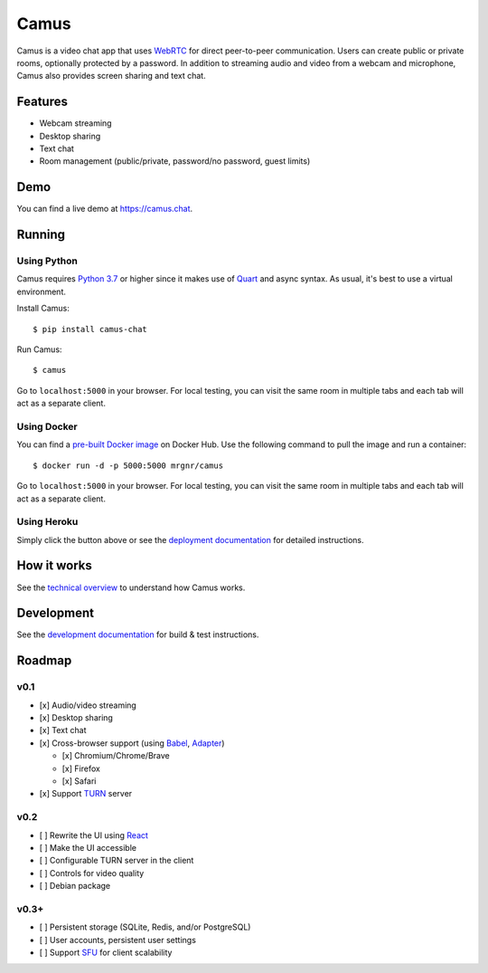 Camus
=====

|Build Status| |docs| |PyPI| |Docker Hub| |License|

Camus is a video chat app that uses `WebRTC`_ for direct peer-to-peer
communication. Users can create public or private rooms, optionally protected
by a password. In addition to streaming audio and video from a webcam and
microphone, Camus also provides screen sharing and text chat.

Features
--------

-  Webcam streaming
-  Desktop sharing
-  Text chat
-  Room management (public/private, password/no password, guest limits)

Demo
----

You can find a live demo at https://camus.chat.

Running
-------

Using Python
~~~~~~~~~~~~

Camus requires `Python 3.7`_ or higher since it makes use of `Quart`_ and async
syntax. As usual, it's best to use a virtual environment.

Install Camus:

::

   $ pip install camus-chat

Run Camus:

::

   $ camus

Go to ``localhost:5000`` in your browser. For local testing, you can visit the
same room in multiple tabs and each tab will act as a separate client.

Using Docker
~~~~~~~~~~~~

You can find a `pre-built Docker image`_ on Docker Hub. Use the following
command to pull the image and run a container:

::

   $ docker run -d -p 5000:5000 mrgnr/camus

Go to ``localhost:5000`` in your browser. For local testing, you can visit the
same room in multiple tabs and each tab will act as a separate client.

Using Heroku
~~~~~~~~~~~~

|Deploy to Heroku|

Simply click the button above or see the `deployment documentation`_ for
detailed instructions.

How it works
------------

See the `technical overview`_ to understand how Camus works.

Development
-----------

See the `development documentation`_ for build & test instructions.

Roadmap
-------

v0.1
~~~~

-  [x] Audio/video streaming
-  [x] Desktop sharing
-  [x] Text chat
-  [x] Cross-browser support (using `Babel`_, `Adapter`_)

   -  [x] Chromium/Chrome/Brave
   -  [x] Firefox
   -  [x] Safari

-  [x] Support `TURN`_ server

v0.2
~~~~

-  [ ] Rewrite the UI using `React`_
-  [ ] Make the UI accessible
-  [ ] Configurable TURN server in the client
-  [ ] Controls for video quality
-  [ ] Debian package

v0.3+
~~~~~

-  [ ] Persistent storage (SQLite, Redis, and/or PostgreSQL)
-  [ ] User accounts, persistent user settings
-  [ ] Support `SFU`_ for client scalability

.. |Build Status| image:: https://travis-ci.org/mrgnr/camus.svg?branch=master
   :target: https://travis-ci.org/mrgnr/camus
.. |docs| image:: https://img.shields.io/readthedocs/camus/latest
   :target: https://docs.camus.chat
.. |PyPI| image:: https://img.shields.io/pypi/v/camus-chat?color=blue
   :target: https://pypi.org/project/camus-chat
.. |Docker Hub| image:: https://img.shields.io/docker/pulls/mrgnr/camus
   :target: https://hub.docker.com/r/mrgnr/camus
.. |License| image:: https://img.shields.io/github/license/mrgnr/camus?color=green
   :target: https://github.com/mrgnr/camus/blob/master/LICENSE
.. |Deploy to Heroku| image:: https://www.herokucdn.com/deploy/button.svg
   :target: https://heroku.com/deploy?template=https://github.com/mrgnr/camus

.. _WebRTC: https://developer.mozilla.org/en-US/docs/Web/API/WebRTC_API
.. _Python 3.7: https://docs.python.org/3.7/whatsnew/3.7.html
.. _Quart: https://gitlab.com/pgjones/quart
.. _pre-built Docker image: https://hub.docker.com/r/mrgnr/camus
.. _deployment documentation: https://docs.camus.chat/en/latest/deployment.html
.. _technical overview: https://docs.camus.chat/en/latest/technical-overview.html
.. _development documentation: https://docs.camus.chat/en/latest/development.html
.. _Babel: https://github.com/babel/babel
.. _Adapter: https://github.com/webrtcHacks/adapter
.. _TURN: https://webrtc.org/getting-started/turn-server
.. _React: https://github.com/facebook/react
.. _SFU: https://webrtcglossary.com/sfu

